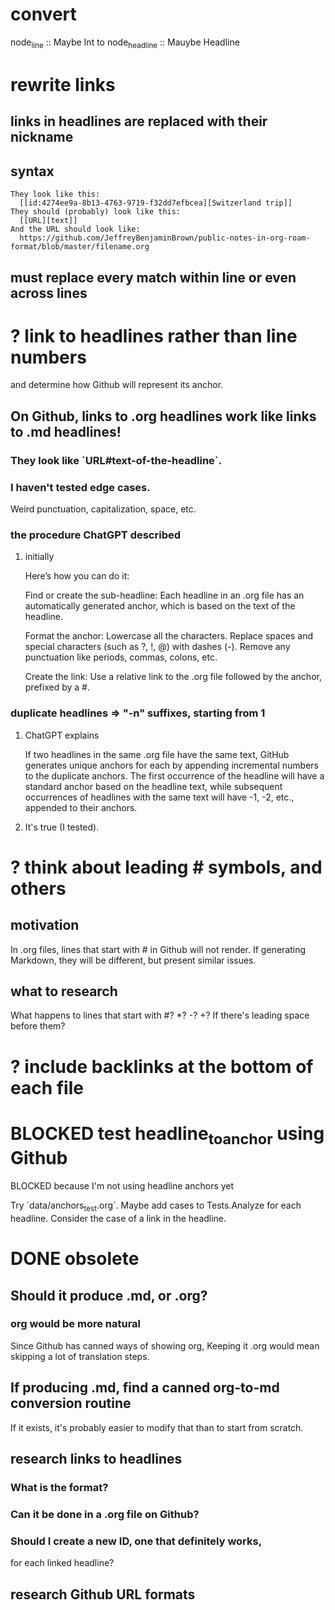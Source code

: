 * convert
  node_line :: Maybe Int
  to node_headline :: Mauybe Headline
* rewrite links
** links in headlines are replaced with their nickname
** syntax
#+BEGIN_SRC text
They look like this:
  [[id:4274ee9a-8b13-4763-9719-f32dd7efbcea][Switzerland trip]]
They should (probably) look like this:
  [[URL][text]]
And the URL should look like:
  https://github.com/JeffreyBenjaminBrown/public-notes-in-org-roam-format/blob/master/filename.org
#+END_SRC
** must replace every match *within line* or even *across lines*
* ? link to headlines rather than line numbers
  and determine how Github will represent its anchor.
** On Github, links to .org headlines work like links to .md headlines!
*** They look like `URL#text-of-the-headline`.
*** I haven't tested edge cases.
    Weird punctuation, capitalization, space, etc.
*** the procedure ChatGPT described
**** initially
     Here’s how you can do it:

     Find or create the sub-headline: Each headline in an .org file has an automatically generated anchor, which is based on the text of the headline.

     Format the anchor:
         Lowercase all the characters.
         Replace spaces and special characters (such as ?, !, @) with dashes (-).
         Remove any punctuation like periods, commas, colons, etc.

     Create the link: Use a relative link to the .org file followed by the anchor, prefixed by a #.
*** duplicate headlines => "-n" suffixes, starting from 1
**** ChatGPT explains
 If two headlines in the same .org file have the same text, GitHub generates unique anchors for each by appending incremental numbers to the duplicate anchors. The first occurrence of the headline will have a standard anchor based on the headline text, while subsequent occurrences of headlines with the same text will have -1, -2, etc., appended to their anchors.
**** It's true (I tested).
* ? think about leading # symbols, and others
** motivation
   In .org files, lines that start with # in Github will not render.
   If generating Markdown, they will be different,
   but present similar issues.
** what to research
   What happens to lines that start with #? *? -? +?
   If there's leading space before them?
* ? include backlinks at the bottom of each file
* BLOCKED test headline_to_anchor using Github
**** BLOCKED because I'm not using headline anchors yet
  Try `data/anchors_test.org`.
  Maybe add cases to Tests.Analyze for each headline.
  Consider the case of a link in the headline.
* DONE obsolete
** Should it produce .md, or .org?
*** org would be more natural
    Since Github has canned ways of showing org,
    Keeping it .org would mean skipping a lot of translation steps.
** If producing .md, find a canned org-to-md conversion routine
   If it exists, it's probably easier to modify that
   than to start from scratch.
** research links to headlines
*** What is the format?
*** Can it be done in a .org file on Github?
*** Should I create a new ID, one that definitely works,
    for each linked headline?
** research Github URL formats
